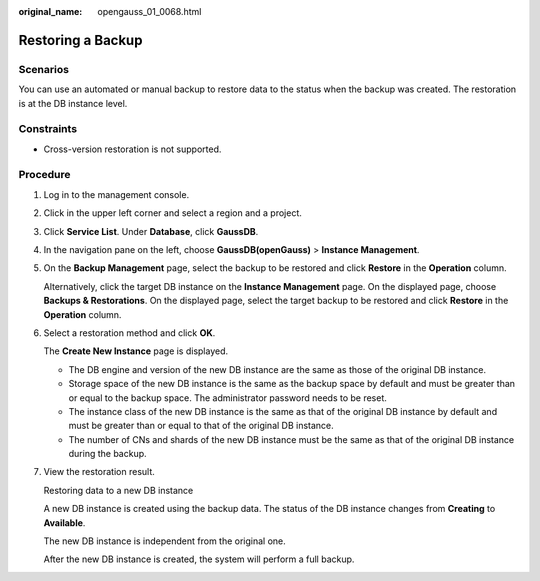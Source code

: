 :original_name: opengauss_01_0068.html

.. _opengauss_01_0068:

Restoring a Backup
==================

Scenarios
---------

You can use an automated or manual backup to restore data to the status when the backup was created. The restoration is at the DB instance level.

Constraints
-----------

-  Cross-version restoration is not supported.

**Procedure**
-------------

#. Log in to the management console.

#. Click |image1| in the upper left corner and select a region and a project.

#. Click **Service List**. Under **Database**, click **GaussDB**.

#. In the navigation pane on the left, choose **GaussDB(openGauss)** > **Instance Management**.

#. On the **Backup Management** page, select the backup to be restored and click **Restore** in the **Operation** column.

   Alternatively, click the target DB instance on the **Instance Management** page. On the displayed page, choose **Backups & Restorations**. On the displayed page, select the target backup to be restored and click **Restore** in the **Operation** column.

#. Select a restoration method and click **OK**.

   The **Create New Instance** page is displayed.

   -  The DB engine and version of the new DB instance are the same as those of the original DB instance.
   -  Storage space of the new DB instance is the same as the backup space by default and must be greater than or equal to the backup space. The administrator password needs to be reset.
   -  The instance class of the new DB instance is the same as that of the original DB instance by default and must be greater than or equal to that of the original DB instance.
   -  The number of CNs and shards of the new DB instance must be the same as that of the original DB instance during the backup.

#. View the restoration result.

   Restoring data to a new DB instance

   A new DB instance is created using the backup data. The status of the DB instance changes from **Creating** to **Available**.

   The new DB instance is independent from the original one.

   After the new DB instance is created, the system will perform a full backup.

.. |image1| image:: /_static/images/en-us_image_0000001072358973.png
